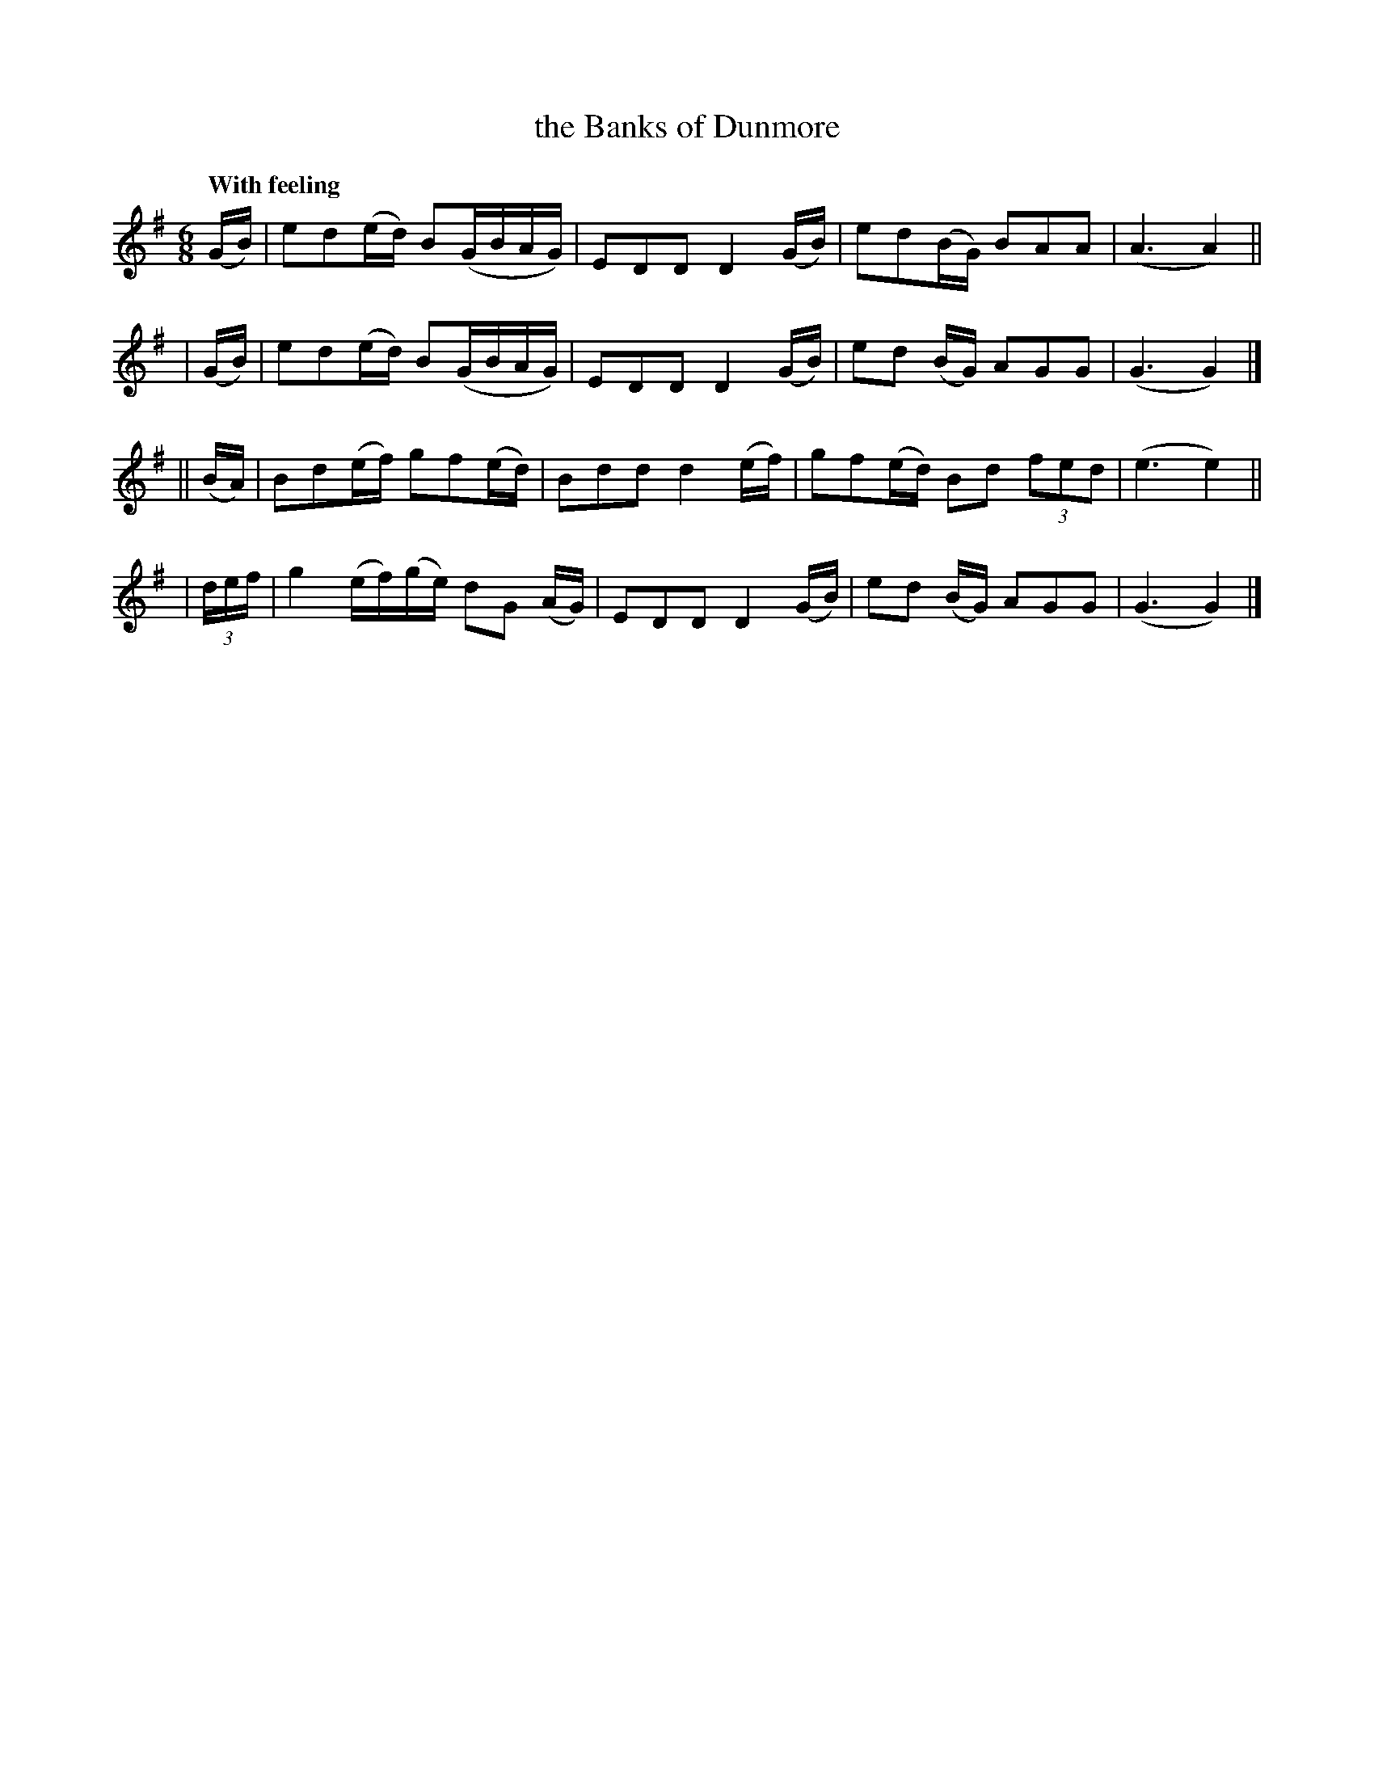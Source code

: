 X: 542
T: the Banks of Dunmore
R: jig, waltz, air
%S: s:4 b:16(4+4+4+4)
B: O'Neill's 1850 #542
Z: Dave Wooldridge
Q: "With feeling"
M: 6/8
L: 1/8
K: G
   (G/B/) | ed(e/d/) B(G/B/A/G/) | EDD D2 (G/B/) | ed(B/G/) BAA | (A3 A2) ||
|  (G/B/) | ed(e/d/) B(G/B/A/G/) | EDD D2 (G/B/) | ed (B/G/) AGG | (G3 G2) |]
|| (B/A/) | Bd(e/f/) gf(e/d/) | Bdd d2 (e/f/) | gf(e/d/) Bd (3fed | (e3 e2) ||
| (3d/e/f/ | g2 (e/f/)(g/e/) dG (A/G/) | EDD D2 (G/B/) | ed (B/G/) AGG | (G3 G2) |]
